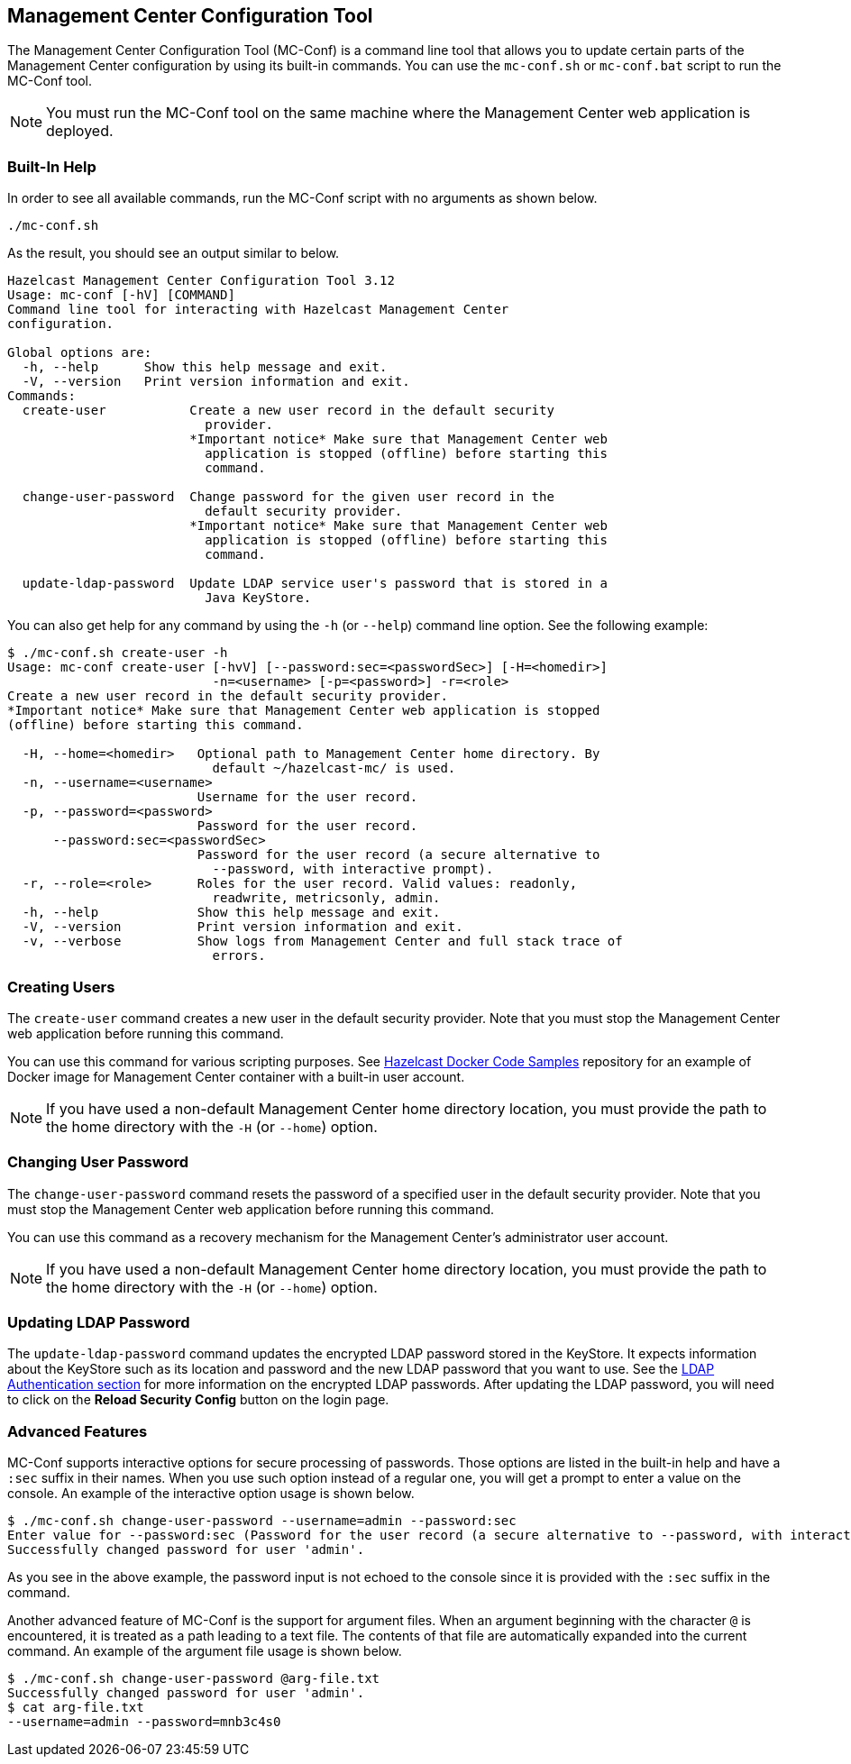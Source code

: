 
[[mc-conf]]
== Management Center Configuration Tool

The Management Center Configuration Tool (MC-Conf) is a command line tool that allows you to update certain parts of the Management Center configuration by using its built-in commands. You can use the `mc-conf.sh` or `mc-conf.bat` script to run the MC-Conf tool.

NOTE: You must run the MC-Conf tool on the same machine where the Management Center web application is deployed.

=== Built-In Help

In order to see all available commands, run the MC-Conf script with no arguments as shown below.

```bash
./mc-conf.sh
```

As the result, you should see an output similar to below.

```bash
Hazelcast Management Center Configuration Tool 3.12
Usage: mc-conf [-hV] [COMMAND]
Command line tool for interacting with Hazelcast Management Center
configuration.

Global options are:
  -h, --help      Show this help message and exit.
  -V, --version   Print version information and exit.
Commands:
  create-user           Create a new user record in the default security
                          provider.
                        *Important notice* Make sure that Management Center web
                          application is stopped (offline) before starting this
                          command.

  change-user-password  Change password for the given user record in the
                          default security provider.
                        *Important notice* Make sure that Management Center web
                          application is stopped (offline) before starting this
                          command.

  update-ldap-password  Update LDAP service user's password that is stored in a
                          Java KeyStore.
```

You can also get help for any command by using the `-h` (or `--help`) command line option. See the following example:

```bash
$ ./mc-conf.sh create-user -h
Usage: mc-conf create-user [-hvV] [--password:sec=<passwordSec>] [-H=<homedir>]
                           -n=<username> [-p=<password>] -r=<role>
Create a new user record in the default security provider.
*Important notice* Make sure that Management Center web application is stopped
(offline) before starting this command.

  -H, --home=<homedir>   Optional path to Management Center home directory. By
                           default ~/hazelcast-mc/ is used.
  -n, --username=<username>
                         Username for the user record.
  -p, --password=<password>
                         Password for the user record.
      --password:sec=<passwordSec>
                         Password for the user record (a secure alternative to
                           --password, with interactive prompt).
  -r, --role=<role>      Roles for the user record. Valid values: readonly,
                           readwrite, metricsonly, admin.
  -h, --help             Show this help message and exit.
  -V, --version          Print version information and exit.
  -v, --verbose          Show logs from Management Center and full stack trace of
                           errors.
```

=== Creating Users

The `create-user` command creates a new user in the default security provider. Note that you must stop the Management Center web application before running this command.

You can use this command for various scripting purposes. See https://github.com/hazelcast/hazelcast-docker-samples[Hazelcast Docker Code Samples] repository for an example of Docker image for Management Center container with a built-in user account.

NOTE: If you have used a non-default Management Center home directory location, you must provide the path to the home directory with the `-H` (or `--home`) option.

=== Changing User Password

The `change-user-password` command resets the password of a specified user in the default security provider. Note that you must stop the Management Center web application before running this command.

You can use this command as a recovery mechanism for the Management Center's administrator user account.

NOTE: If you have used a non-default Management Center home directory location, you must provide the path to the home directory with the `-H` (or `--home`) option.

[[update-ldap-password]]
=== Updating LDAP Password

The `update-ldap-password` command updates the encrypted LDAP password stored in the KeyStore. It expects information about the KeyStore such as its location and password and the new LDAP password that you want to use. See the <<password-encryption, LDAP Authentication section>> for more information on the encrypted LDAP passwords. After updating the LDAP password, you will need to click on the **Reload Security Config** button on the login page.

=== Advanced Features

MC-Conf supports interactive options for secure processing of passwords. Those options are listed in the built-in help and have a `:sec` suffix in their names. When you use such option instead of a regular one, you will get a prompt to enter a value on the console. An example of the interactive option usage is shown below.

```bash
$ ./mc-conf.sh change-user-password --username=admin --password:sec
Enter value for --password:sec (Password for the user record (a secure alternative to --password, with interactive prompt).): ********
Successfully changed password for user 'admin'.
```

As you see in the above example, the password input is not echoed to the console since it is provided with the `:sec` suffix in the command.

Another advanced feature of MC-Conf is the support for argument files. When an argument beginning with the character `@` is encountered, it is treated as a path leading to a text file. The contents of that file are automatically expanded into the current command. An example of the argument file usage is shown below.

```bash
$ ./mc-conf.sh change-user-password @arg-file.txt
Successfully changed password for user 'admin'.
$ cat arg-file.txt
--username=admin --password=mnb3c4s0
```
